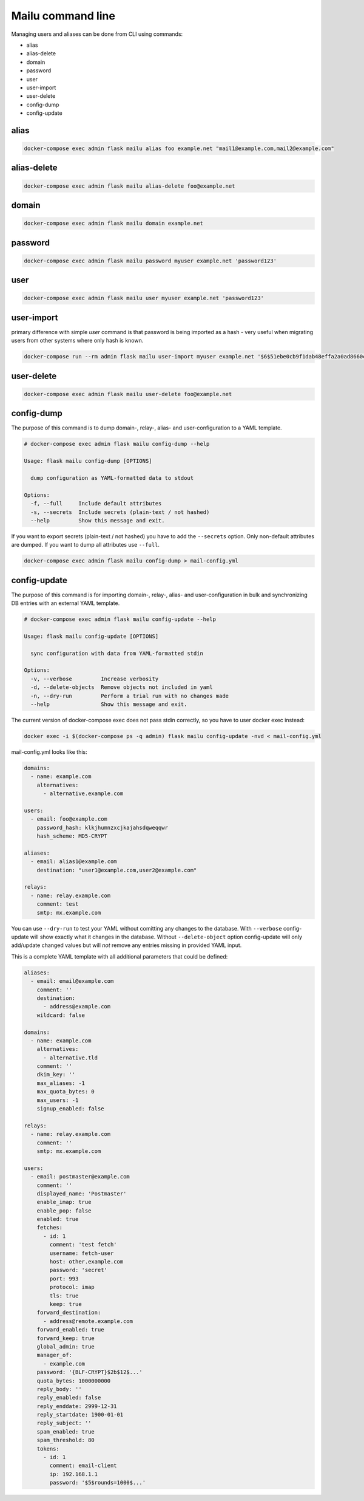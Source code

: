 Mailu command line
==================

Managing users and aliases can be done from CLI using commands:

* alias
* alias-delete
* domain
* password
* user
* user-import
* user-delete
* config-dump
* config-update

alias
-----

.. code-block:: bash

  docker-compose exec admin flask mailu alias foo example.net "mail1@example.com,mail2@example.com"


alias-delete
------------

.. code-block:: bash

  docker-compose exec admin flask mailu alias-delete foo@example.net


domain
------

.. code-block:: bash

  docker-compose exec admin flask mailu domain example.net


password
--------

.. code-block:: bash

  docker-compose exec admin flask mailu password myuser example.net 'password123'


user
----

.. code-block:: bash

  docker-compose exec admin flask mailu user myuser example.net 'password123'


user-import
-----------

primary difference with simple `user` command is that password is being imported as a hash - very useful when migrating users from other systems where only hash is known.

.. code-block:: bash

  docker-compose run --rm admin flask mailu user-import myuser example.net '$6$51ebe0cb9f1dab48effa2a0ad8660cb489b445936b9ffd812a0b8f46bca66dd549fea530ce' 'SHA512-CRYPT'

user-delete
-----------

.. code-block:: bash

  docker-compose exec admin flask mailu user-delete foo@example.net

config-dump
-----------

The purpose of this command is to dump domain-, relay-, alias- and user-configuration to a YAML template.

.. code-block:: bash

  # docker-compose exec admin flask mailu config-dump --help

  Usage: flask mailu config-dump [OPTIONS]

    dump configuration as YAML-formatted data to stdout

  Options:
    -f, --full     Include default attributes
    -s, --secrets  Include secrets (plain-text / not hashed)
    --help         Show this message and exit.

If you want to export secrets (plain-text / not hashed) you have to add the ``--secrets`` option.
Only non-default attributes are dumped. If you want to dump all attributes use ``--full``.

.. code-block:: bash

  docker-compose exec admin flask mailu config-dump > mail-config.yml

config-update
-------------

The purpose of this command is for importing domain-, relay-, alias- and user-configuration in bulk and synchronizing DB entries with an external YAML template.

.. code-block:: bash

  # docker-compose exec admin flask mailu config-update --help

  Usage: flask mailu config-update [OPTIONS]

    sync configuration with data from YAML-formatted stdin

  Options:
    -v, --verbose         Increase verbosity
    -d, --delete-objects  Remove objects not included in yaml
    -n, --dry-run         Perform a trial run with no changes made
    --help                Show this message and exit.


The current version of docker-compose exec does not pass stdin correctly, so you have to user docker exec instead:

.. code-block:: bash

  docker exec -i $(docker-compose ps -q admin) flask mailu config-update -nvd < mail-config.yml


mail-config.yml looks like this:

.. code-block:: yaml
 
  domains:
    - name: example.com
      alternatives:
        - alternative.example.com

  users:
    - email: foo@example.com
      password_hash: klkjhumnzxcjkajahsdqweqqwr
      hash_scheme: MD5-CRYPT

  aliases:
    - email: alias1@example.com
      destination: "user1@example.com,user2@example.com"

  relays:
    - name: relay.example.com
      comment: test
      smtp: mx.example.com

You can use ``--dry-run`` to test your YAML without comitting any changes to the database.
With ``--verbose`` config-update will show exactly what it changes in the database.
Without ``--delete-object`` option config-update will only add/update changed values but will *not* remove any entries missing in provided YAML input.

This is a complete YAML template with all additional parameters that could be defined:

.. code-block:: yaml

  aliases:
    - email: email@example.com
      comment: ''
      destination:
        - address@example.com
      wildcard: false
  
  domains:
    - name: example.com
      alternatives:
        - alternative.tld
      comment: ''
      dkim_key: ''
      max_aliases: -1
      max_quota_bytes: 0
      max_users: -1
      signup_enabled: false
  
  relays:
    - name: relay.example.com
      comment: ''
      smtp: mx.example.com
  
  users:
    - email: postmaster@example.com
      comment: ''
      displayed_name: 'Postmaster'
      enable_imap: true
      enable_pop: false
      enabled: true
      fetches:
        - id: 1
          comment: 'test fetch'
          username: fetch-user
          host: other.example.com
          password: 'secret'
          port: 993
          protocol: imap
          tls: true
          keep: true
      forward_destination:
        - address@remote.example.com
      forward_enabled: true
      forward_keep: true
      global_admin: true
      manager_of:
        - example.com
      password: '{BLF-CRYPT}$2b$12$...'
      quota_bytes: 1000000000
      reply_body: ''
      reply_enabled: false
      reply_enddate: 2999-12-31
      reply_startdate: 1900-01-01
      reply_subject: ''
      spam_enabled: true
      spam_threshold: 80
      tokens:
        - id: 1
          comment: email-client
          ip: 192.168.1.1
          password: '$5$rounds=1000$...'

